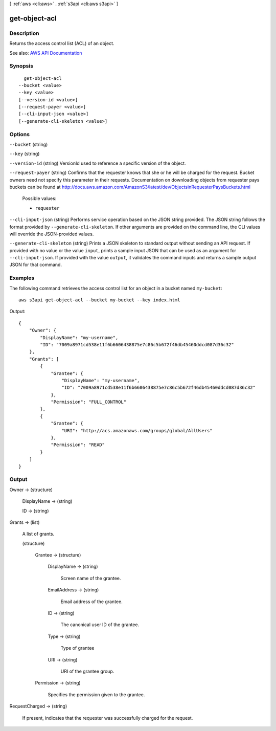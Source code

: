[ :ref:`aws <cli:aws>` . :ref:`s3api <cli:aws s3api>` ]

.. _cli:aws s3api get-object-acl:


**************
get-object-acl
**************



===========
Description
===========

Returns the access control list (ACL) of an object.

See also: `AWS API Documentation <https://docs.aws.amazon.com/goto/WebAPI/s3-2006-03-01/GetObjectAcl>`_


========
Synopsis
========

::

    get-object-acl
  --bucket <value>
  --key <value>
  [--version-id <value>]
  [--request-payer <value>]
  [--cli-input-json <value>]
  [--generate-cli-skeleton <value>]




=======
Options
=======

``--bucket`` (string)


``--key`` (string)


``--version-id`` (string)
VersionId used to reference a specific version of the object.

``--request-payer`` (string)
Confirms that the requester knows that she or he will be charged for the request. Bucket owners need not specify this parameter in their requests. Documentation on downloading objects from requester pays buckets can be found at http://docs.aws.amazon.com/AmazonS3/latest/dev/ObjectsinRequesterPaysBuckets.html

  Possible values:

  
  *   ``requester``

  

  

``--cli-input-json`` (string)
Performs service operation based on the JSON string provided. The JSON string follows the format provided by ``--generate-cli-skeleton``. If other arguments are provided on the command line, the CLI values will override the JSON-provided values.

``--generate-cli-skeleton`` (string)
Prints a JSON skeleton to standard output without sending an API request. If provided with no value or the value ``input``, prints a sample input JSON that can be used as an argument for ``--cli-input-json``. If provided with the value ``output``, it validates the command inputs and returns a sample output JSON for that command.



========
Examples
========

The following command retrieves the access control list for an object in a bucket named ``my-bucket``::

  aws s3api get-object-acl --bucket my-bucket --key index.html

Output::

  {
      "Owner": {
          "DisplayName": "my-username",
          "ID": "7009a8971cd538e11f6b6606438875e7c86c5b672f46db45460ddcd087d36c32"
      },
      "Grants": [
          {
              "Grantee": {
                  "DisplayName": "my-username",
                  "ID": "7009a8971cd538e11f6b6606438875e7c86c5b672f46db45460ddcd087d36c32"
              },
              "Permission": "FULL_CONTROL"
          },
          {
              "Grantee": {
                  "URI": "http://acs.amazonaws.com/groups/global/AllUsers"
              },
              "Permission": "READ"
          }
      ]
  }

======
Output
======

Owner -> (structure)

  

  DisplayName -> (string)

    

    

  ID -> (string)

    

    

  

Grants -> (list)

  A list of grants.

  (structure)

    

    Grantee -> (structure)

      

      DisplayName -> (string)

        Screen name of the grantee.

        

      EmailAddress -> (string)

        Email address of the grantee.

        

      ID -> (string)

        The canonical user ID of the grantee.

        

      Type -> (string)

        Type of grantee

        

      URI -> (string)

        URI of the grantee group.

        

      

    Permission -> (string)

      Specifies the permission given to the grantee.

      

    

  

RequestCharged -> (string)

  If present, indicates that the requester was successfully charged for the request.

  

